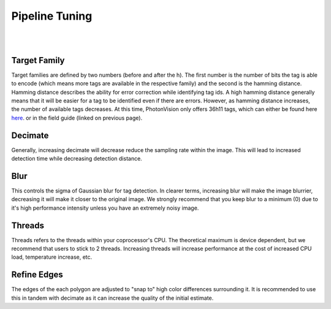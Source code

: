 Pipeline Tuning
===============

|

.. image:: assets/apriltag-pipeline.png
   :scale: 65 %
   :align: center

|

Target Family
-------------
Target families are defined by two numbers (before and after the h). The first number is the number of bits the tag is able to encode (which means more tags are available in the respective family) and the second is the hamming distance. Hamming distance describes the ability for error correction while identifying tag ids. A high hamming distance generally means that it will be easier for a tag to be identified even if there are errors. However, as hamming distance increases, the number of available tags decreases. At this time, PhotonVision only offers 36h11 tags, which can either be found here `here <https://github.com/AprilRobotics/apriltag-imgs/tree/master/tag36h11>`_. or in the field guide (linked on previous page).

Decimate
--------

Generally, increasing decimate will decrease reduce the sampling rate within the image. This will lead to increased detection time while decreasing detection distance. 

Blur
----
This controls the sigma of Gaussian blur for tag detection. In clearer terms, increasing blur will make the image blurrier, decreasing it will make it closer to the original image. We strongly recommend that you keep blur to a minimum (0) due to it's high performance intensity unless you have an extremely noisy image.


Threads
-------

Threads refers to the threads within your coprocessor's CPU. The theoretical maximum is device dependent, but we recommend that users to stick to 2 threads. Increasing threads will increase performance at the cost of increased CPU load, temperature increase, etc.

Refine Edges
------------
The edges of the each polygon are adjusted to "snap to" high color differences surrounding it. It is recommended to use this in tandem with decimate as it can increase the quality of the initial estimate.
